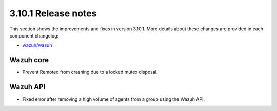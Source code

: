 .. Copyright (C) 2019 Wazuh, Inc.

.. _release_3_10_1:

3.10.1 Release notes
====================

This section shows the improvements and fixes in version 3.10.1. More details about these changes are provided in each component changelog:

- `wazuh/wazuh <https://github.com/wazuh/wazuh/blob/v3.10.1/CHANGELOG.md>`_

Wazuh core
----------

- Prevent Remoted from crashing due to a locked mutex disposal.


Wazuh API
---------

- Fixed error after removing a high volume of agents from a group using the Wazuh API.
